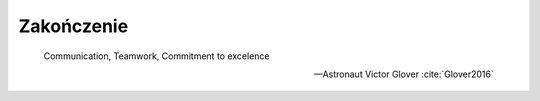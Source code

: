 ***********
Zakończenie
***********

    Communication, Teamwork, Commitment to excelence

    -- Astronaut Victor Glover :cite:`Glover2016`

.. todo:: Zakończenie
    - Astronauts are overachievers and some astronauts go on to very eclectic things.  One of the most interesting astronauts is Story Musgrave.  He was an active astronaut for over 30 years and holds the distinction of being the only astronaut to fly on all five space shuttles.  While he was an astronaut he obtained 7 graduate degrees – math, computers, chemistry, medicine, physiology, literature, and psychology.  In his spare time he was a trauma surgeon, pilot, and parachutist.  Today he operates a palm farm in Florda, a production company in Australia, and a sculpture company in California.  He is a landscape architect.  He has worked for Disney's Imagineering team as a concept artist.  He teaches design at the Art Center College of Design in Pasadena.  And he's a public speaker with 20 honorary doctorates. :cite:`What-do-astronauts-do-once-they-leave-NASA`
    - polecieliśmy w kosmos, tylko po to by docenić to co mamy na ziemi
